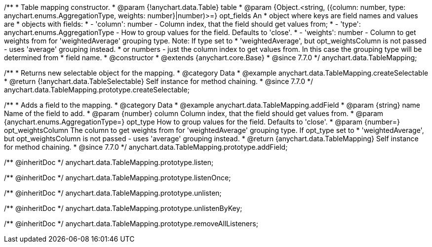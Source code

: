 /**
 * Table mapping constructor.
 * @param {!anychart.data.Table} table
 * @param {Object.<string, ({column: number, type: anychart.enums.AggregationType, weights: number}|number)>=} opt_fields An
 *   object where keys are field names and values are
 *   objects with fields:
 *      - 'column': number - Column index, that the field should get values from;
 *      - 'type': anychart.enums.AggregationType - How to group values for the field. Defaults to 'close'.
 *      - 'weights': number - Column to get weights from for 'weightedAverage' grouping type. Note: If type set to
 *          'weightedAverage', but opt_weightsColumn is not passed - uses 'average' grouping instead.
 *   or numbers - just the column index to get values from. In this case the grouping type will be determined from
 *      field name.
 * @constructor
 * @extends {anychart.core.Base}
 * @since 7.7.0
 */
anychart.data.TableMapping;


//----------------------------------------------------------------------------------------------------------------------
//
//  anychart.data.TableMapping.prototype.createSelectable
//
//----------------------------------------------------------------------------------------------------------------------

/**
 * Returns new selectable object for the mapping.
 * @category Data
 * @example anychart.data.TableMapping.createSelectable
 * @return {!anychart.data.TableSelectable} Self instance for method chaining.
 * @since 7.7.0
 */
anychart.data.TableMapping.prototype.createSelectable;


//----------------------------------------------------------------------------------------------------------------------
//
//  anychart.data.TableMapping.prototype.addField
//
//----------------------------------------------------------------------------------------------------------------------

/**
 * Adds a field to the mapping.
 * @category Data
 * @example anychart.data.TableMapping.addField
 * @param {string} name Name of the field to add.
 * @param {number} column Column index, that the field should get values from.
 * @param {anychart.enums.AggregationType=} opt_type How to group values for the field. Defaults to 'close'.
 * @param {number=} opt_weightsColumn The column to get weights from for 'weightedAverage' grouping type. If opt_type set to
 *    'weightedAverage', but opt_weightsColumn is not passed - uses 'average' grouping instead.
 * @return {anychart.data.TableMapping} Self instance for method chaining.
 * @since 7.7.0
 */
anychart.data.TableMapping.prototype.addField;

/** @inheritDoc */
anychart.data.TableMapping.prototype.listen;

/** @inheritDoc */
anychart.data.TableMapping.prototype.listenOnce;

/** @inheritDoc */
anychart.data.TableMapping.prototype.unlisten;

/** @inheritDoc */
anychart.data.TableMapping.prototype.unlistenByKey;

/** @inheritDoc */
anychart.data.TableMapping.prototype.removeAllListeners;

